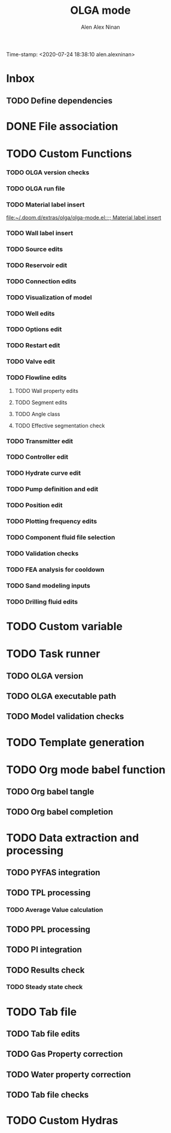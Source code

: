 #+TITLE: OLGA mode
#+AUTHOR: Alen Alex Ninan
#+EMAIL: alenishere@gmail.com
Time-stamp: <2020-07-24 18:38:10 alen.alexninan>
#+PROPERTY: ANKI_DECK Default
#+STARTUP: content
#+STARTUP: indent
#+STARTUP: align
#+STARTUP: inlineimages
#+ARCHIVE: %s_done::
#+OPTIONS: num:0 toc:nil
#+STARTUP: hidebloacks
#+STARTUP: hidestars
#+STARTUP: latexpreview
* Inbox
** TODO Define dependencies
* DONE File association
CLOSED: [2020-07-24 Fri 11:36]
* TODO Custom Functions
*** TODO OLGA version checks
*** TODO OLGA run file
*** TODO Material label insert
[[file:~/.doom.d/extras/olga/olga-mode.el::;; Material label insert]]
*** TODO Wall label insert
*** TODO Source edits
*** TODO Reservoir edit
*** TODO Connection edits
*** TODO Visualization of model
*** TODO Well edits
*** TODO Options edit
*** TODO Restart edit
*** TODO Valve edit
*** TODO Flowline edits
**** TODO Wall property edits
**** TODO Segment edits
**** TODO Angle class
**** TODO Effective segmentation check
*** TODO Transmitter edit
*** TODO Controller edit
*** TODO Hydrate curve edit
*** TODO Pump definition and edit
*** TODO Position edit
*** TODO Plotting frequency edits
*** TODO Component fluid file selection
*** TODO Validation checks
*** TODO FEA analysis for cooldown
*** TODO Sand modeling inputs
*** TODO Drilling fluid edits
* TODO Custom variable
* TODO Task runner
** TODO OLGA version
** TODO OLGA executable path
** TODO Model validation checks
* TODO Template generation
* TODO Org mode babel function
** TODO Org babel tangle
** TODO Org babel completion
* TODO Data extraction and processing
** TODO PYFAS integration
** TODO TPL processing
*** TODO Average Value calculation
** TODO PPL processing
** TODO PI integration
** TODO Results check
*** TODO Steady state check
* TODO Tab file
** TODO Tab file edits
** TODO Gas Property correction
** TODO Water property correction
** TODO Tab file checks
* TODO Custom Hydras

